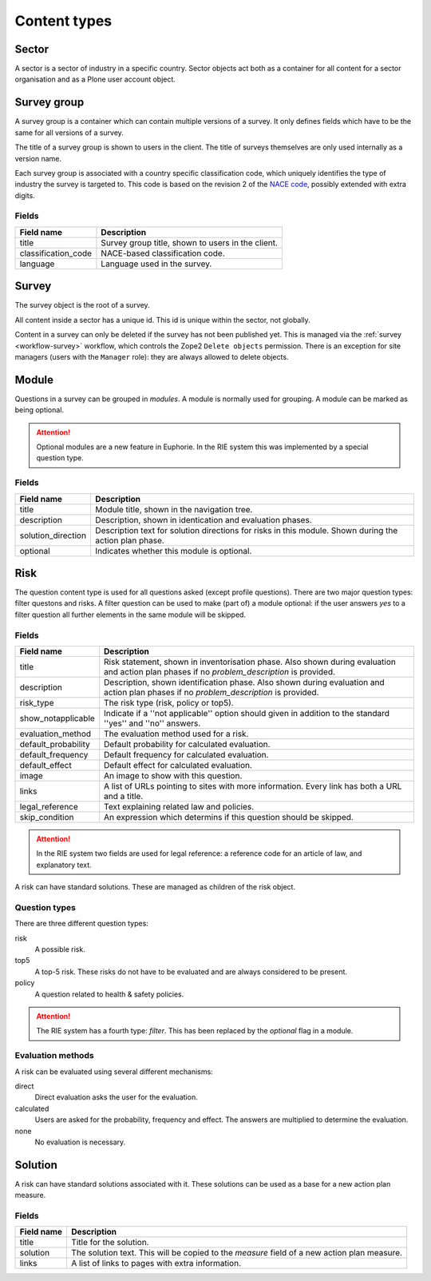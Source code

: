 .. _content_types:

Content types
=============

Sector
------

A sector is a sector of industry in a specific country. Sector objects act
both as a container for all content for a sector organisation and as a
Plone user account object. 


Survey group
------------

A survey group is a container which can contain multiple versions of a
survey. It only defines fields which have to be the same for all versions
of a survey.

The title of a survey group is shown to users in the client. The title
of surveys themselves are only used internally as a version name.

Each survey group is associated with a country specific classification code,
which uniquely identifies the type of industry the survey is targeted to. This
code is based on the revision 2 of the `NACE code`_, possibly extended with
extra digits.

.. _NACE code: http://ec.europa.eu/competition/mergers/cases/index/nace_all.html


Fields
~~~~~~

+----------------------+---------------------------------------------------+
| Field name           | Description                                       |
+======================+===================================================+
| title                | Survey group title, shown to users in the client. |
+----------------------+---------------------------------------------------+
| classification_code  | NACE-based classification code.                   |
+----------------------+---------------------------------------------------+
| language             | Language used in the survey.                      |
+----------------------+---------------------------------------------------+


Survey
------

The survey object is the root of a survey.

All content inside a sector has a unique id. This id is unique within the
sector, not globally.

Content in a survey can only be deleted if the survey has not been published
yet. This is managed via the :ref:`survey <workflow-survey>` workflow, which
controls the Zope2 ``Delete objects`` permission. There is an exception
for site managers (users with the ``Manager`` role): they are always
allowed to delete objects.


Module
------

Questions in a survey can be grouped in *modules*. A module is normally used
for grouping. A module can be marked as being optional.

.. attention:: Optional modules are a new feature in Euphorie. In the RIE
   system this was implemented by a special question type.
   

Fields
~~~~~~

+--------------------+-----------------------------------------------+
| Field name         | Description                                   |
+====================+===============================================+
| title              | Module title, shown in the navigation tree.   |
+--------------------+-----------------------------------------------+
| description        | Description, shown in identication and        |
|                    | evaluation phases.                            |
+--------------------+-----------------------------------------------+
| solution_direction | Description text for solution directions for  |
|                    | risks in this module. Shown during the action |
|                    | plan phase.                                   |
+--------------------+-----------------------------------------------+
| optional           | Indicates whether this module is optional.    |
+--------------------+-----------------------------------------------+

Risk
--------

The question content type is used for all questions asked (except profile
questions). There are two major question types: filter questons and risks.
A filter question can be used to make (part of) a module optional: if the
user answers *yes* to a filter question all further elements in the same
module will be skipped.


Fields
~~~~~~

+----------------------+-------------------------------------------------+
| Field name           | Description                                     |
+======================+=================================================+
| title                | Risk statement, shown in inventorisation phase. |
|                      | Also shown during evaluation and action plan    |
|                      | phases if no *problem_description* is provided. |
+----------------------+-------------------------------------------------+
| description          | Description, shown identification phase. Also   | 
|                      | shown during evaluation and action plan phases  |
|                      | if no *problem_description* is provided.        |
+----------------------+-------------------------------------------------+
| risk_type            | The risk type (risk, policy or top5).           |
+----------------------+-------------------------------------------------+
| show_notapplicable   | Indicate if a ''not applicable'' option should  |
|                      | given in addition to the standard ''yes'' and   |
|                      | ''no'' answers.                                 |
+----------------------+-------------------------------------------------+
| evaluation_method    | The evaluation method used for a risk.          |
+----------------------+-------------------------------------------------+
| default_probability  | Default probability for calculated evaluation.  |
+----------------------+-------------------------------------------------+
| default_frequency    | Default frequency for calculated evaluation.    |
+----------------------+-------------------------------------------------+
| default_effect       | Default effect for calculated evaluation.       |
+----------------------+-------------------------------------------------+
| image                | An image to show with this question.            |
+----------------------+-------------------------------------------------+
| links                | A list of URLs pointing to sites with more      |
|                      | information. Every link has both a URL and a    |
|                      | title.                                          |
+----------------------+-------------------------------------------------+
| legal_reference      | Text explaining related law and policies.       |
+----------------------+-------------------------------------------------+
| skip_condition       | An expression which determins if this question  |
|                      | should be skipped.                              |
+----------------------+-------------------------------------------------+

.. attention:: In the RIE system two fields are used for legal reference: a
   reference code for an article of law, and explanatory text. 

A risk can have standard solutions. These are managed as children of the
risk object.


Question types
~~~~~~~~~~~~~~

There are three different question types:

risk
  A possible risk.

top5
  A top-5 risk. These risks do not have to be evaluated and are always considered
  to be present.

policy
  A question related to health & safety policies.

.. attention:: The RIE system has a fourth type: *filter*. This has been
   replaced by the *optional* flag in a module.


Evaluation methods
~~~~~~~~~~~~~~~~~~
A risk can be evaluated using several different mechanisms:

direct
  Direct evaluation asks the user for the evaluation.

calculated
  Users are asked for the probability, frequency and effect. The answers are
  multiplied to determine the evaluation.

none
  No evaluation is necessary.



Solution
--------

A risk can have standard solutions associated with it. These solutions can
be used as a base for a new action plan measure.

Fields
~~~~~~

+----------------------+-------------------------------------------------+
| Field name           | Description                                     |
+======================+=================================================+
| title                | Title for the solution.                         |
+----------------------+-------------------------------------------------+
| solution             | The solution text. This will be copied to the   |
|                      | *measure* field of a new action plan measure.   |
+----------------------+-------------------------------------------------+
| links                | A list of links to pages with extra information.|
+----------------------+-------------------------------------------------+


